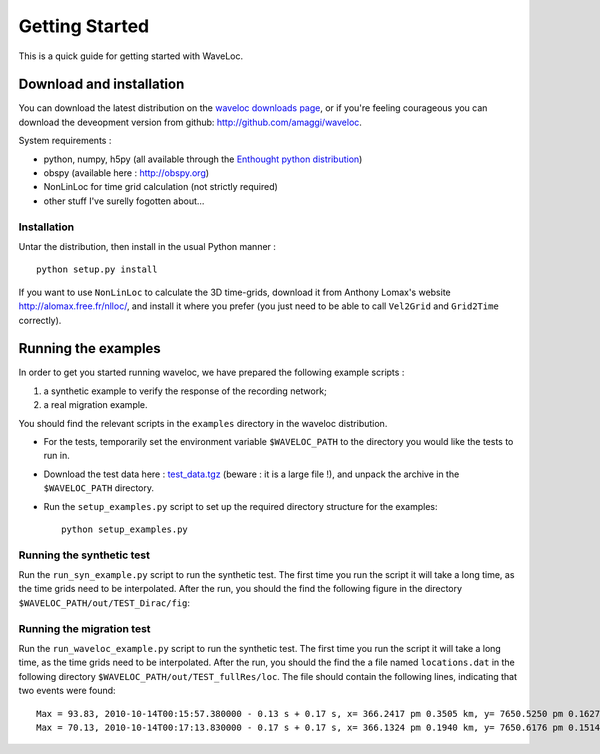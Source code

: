 .. Tutorial for WaveLoc

===============
Getting Started
===============

This is a quick guide for getting started with WaveLoc.

Download and installation
=========================

You can download the latest distribution on the `waveloc downloads page  
<http://github.com/amaggi/waveloc/downloads>`_, or if you're feeling
courageous you can download the deveopment version from github:
http://github.com/amaggi/waveloc.  

System requirements : 

* python, numpy, h5py (all available through the `Enthought python distribution
  <http://www.enthought.com/products/getepd.php>`_)
* obspy (available here : http://obspy.org)
* NonLinLoc for time grid calculation (not strictly required)
* other stuff I've surelly fogotten about...

Installation
------------

Untar the distribution, then install in the usual Python manner : ::

  python setup.py install


If you want to use ``NonLinLoc`` to calculate the 3D time-grids, download it
from Anthony Lomax's website http://alomax.free.fr/nlloc/, and install it where
you prefer (you just need to be able to call ``Vel2Grid`` and ``Grid2Time``
correctly).


Running the examples
====================

In order to get you started running waveloc, we have prepared the following
example scripts : 

#. a synthetic example to verify the response of the recording network;
#. a real migration example.

You should find the relevant scripts in the ``examples`` directory in the
waveloc distribution.

* For the tests, temporarily set the environment variable ``$WAVELOC_PATH`` to
  the directory you would like the tests to run in. 

* Download the test data here : `test_data.tgz
  <https://github.com/downloads/amaggi/waveloc/test_data.tgz>`_ (beware : it is a
  large file !), and unpack the archive in the  ``$WAVELOC_PATH`` directory.

* Run the ``setup_examples.py`` script to set up the required directory structure
  for the examples: ::

    python setup_examples.py  

Running the synthetic test
--------------------------
Run the ``run_syn_example.py`` script to run the synthetic test.  The first time
you run the script it will take a long time, as the time grids need to be
interpolated.  After the run, you should the find the following figure in the
directory ``$WAVELOC_PATH/out/TEST_Dirac/fig``:
  
.. image:: figures/syn_example.png
  :width: 600px
  :align: center

Running the migration test
--------------------------
Run the ``run_waveloc_example.py`` script to run the synthetic test.  The first
time you run the script it will take a long time, as the time grids need to be
interpolated.  After the run, you should the find the a file named
``locations.dat`` in the following directory
``$WAVELOC_PATH/out/TEST_fullRes/loc``.  The file should contain the following
lines, indicating that two events were found: ::

  Max = 93.83, 2010-10-14T00:15:57.380000 - 0.13 s + 0.17 s, x= 366.2417 pm 0.3505 km, y= 7650.5250 pm 0.1627 km, z= -0.5417 pm 0.4087 km
  Max = 70.13, 2010-10-14T00:17:13.830000 - 0.17 s + 0.17 s, x= 366.1324 pm 0.1940 km, y= 7650.6176 pm 0.1514 km, z= -0.6691 pm 0.5581 km

